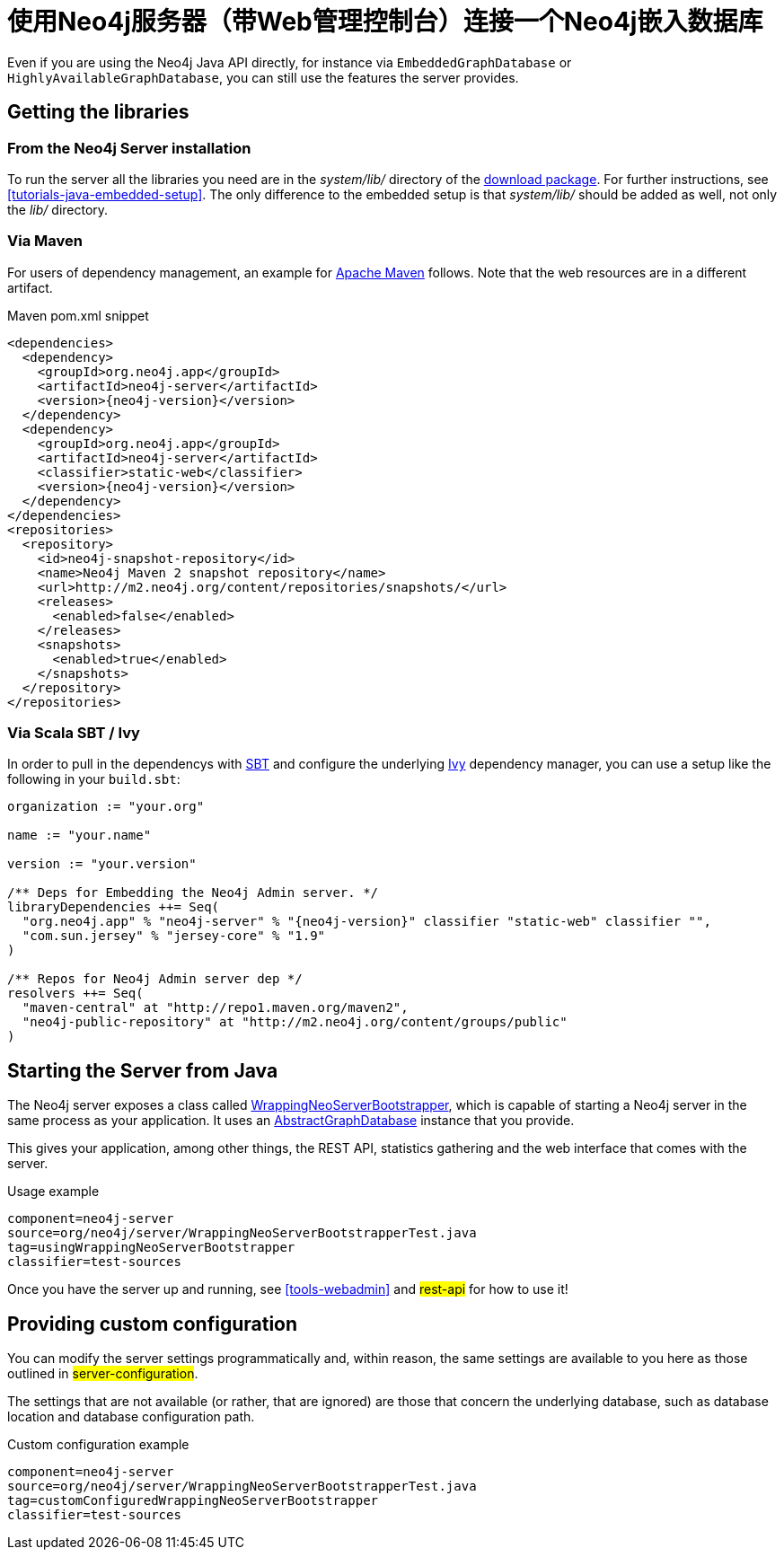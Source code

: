 [[server-embedded]]
使用Neo4j服务器（带Web管理控制台）连接一个Neo4j嵌入数据库
===================================

Even if you are using the Neo4j Java API directly, for instance via +EmbeddedGraphDatabase+ or +HighlyAvailableGraphDatabase+, you can still use the features the server provides.

== Getting the libraries ==

=== From the Neo4j Server installation ===

To run the server all the libraries you need are in the 'system/lib/' directory of the http://neo4j.org/download/[download package].
For further instructions, see <<tutorials-java-embedded-setup>>.
The only difference to the embedded setup is that 'system/lib/' should be added as well, not only the 'lib/' directory.

=== Via Maven ===

For users of dependency management, an example for http://maven.apache.org[Apache Maven] follows. 
Note that the web resources are in a different artifact.

.Maven pom.xml snippet
["source","xml","unnumbered","2",presubs="attributes"]
------------------------------------------------
<dependencies>
  <dependency>
    <groupId>org.neo4j.app</groupId>
    <artifactId>neo4j-server</artifactId>
    <version>{neo4j-version}</version>
  </dependency>
  <dependency>
    <groupId>org.neo4j.app</groupId>
    <artifactId>neo4j-server</artifactId>
    <classifier>static-web</classifier>
    <version>{neo4j-version}</version>
  </dependency>
</dependencies>
<repositories>
  <repository>
    <id>neo4j-snapshot-repository</id>
    <name>Neo4j Maven 2 snapshot repository</name>
    <url>http://m2.neo4j.org/content/repositories/snapshots/</url>
    <releases>
      <enabled>false</enabled>
    </releases>
    <snapshots>
      <enabled>true</enabled>
    </snapshots>
  </repository>
</repositories>
------------------------------------------------

=== Via Scala SBT / Ivy ===

In order to pull in the dependencys with https://github.com/harrah/xsbt/wiki[SBT] and configure the underlying http://ant.apache.org/ivy/[Ivy]
dependency manager, you can use a setup like the following in your +build.sbt+:

["source","scala","unnumbered","2",presubs="attributes"]
----
organization := "your.org"

name := "your.name"

version := "your.version"

/** Deps for Embedding the Neo4j Admin server. */
libraryDependencies ++= Seq(
  "org.neo4j.app" % "neo4j-server" % "{neo4j-version}" classifier "static-web" classifier "",
  "com.sun.jersey" % "jersey-core" % "1.9"
)

/** Repos for Neo4j Admin server dep */
resolvers ++= Seq(
  "maven-central" at "http://repo1.maven.org/maven2",
  "neo4j-public-repository" at "http://m2.neo4j.org/content/groups/public"
)
----

== Starting the Server from Java ==

The Neo4j server exposes a class called
http://components.neo4j.org/neo4j-server/{neo4j-version}/apidocs/org/neo4j/server/WrappingNeoServerBootstrapper.html[WrappingNeoServerBootstrapper],
 which is capable of starting a Neo4j server in the same process as your application.
It uses an
http://components.neo4j.org/neo4j-kernel/{neo4j-version}/apidocs/org/neo4j/kernel/AbstractGraphDatabase.html[AbstractGraphDatabase]
instance that you provide.

This gives your application, among other things, the REST API, statistics gathering and 
the web interface that comes with the server.

.Usage example
[snippet,java]
----
component=neo4j-server
source=org/neo4j/server/WrappingNeoServerBootstrapperTest.java
tag=usingWrappingNeoServerBootstrapper
classifier=test-sources
----

Once you have the server up and running, see <<tools-webadmin>> and ##rest-api## for how to use it!

== Providing custom configuration ==

You can modify the server settings programmatically and, within reason, the same settings
are available to you here as those outlined in ##server-configuration##.

The settings that are not available (or rather, that are ignored) are those that concern
the underlying database, such as database location and database configuration path.

.Custom configuration example
[snippet,java]
----
component=neo4j-server
source=org/neo4j/server/WrappingNeoServerBootstrapperTest.java
tag=customConfiguredWrappingNeoServerBootstrapper
classifier=test-sources
----


